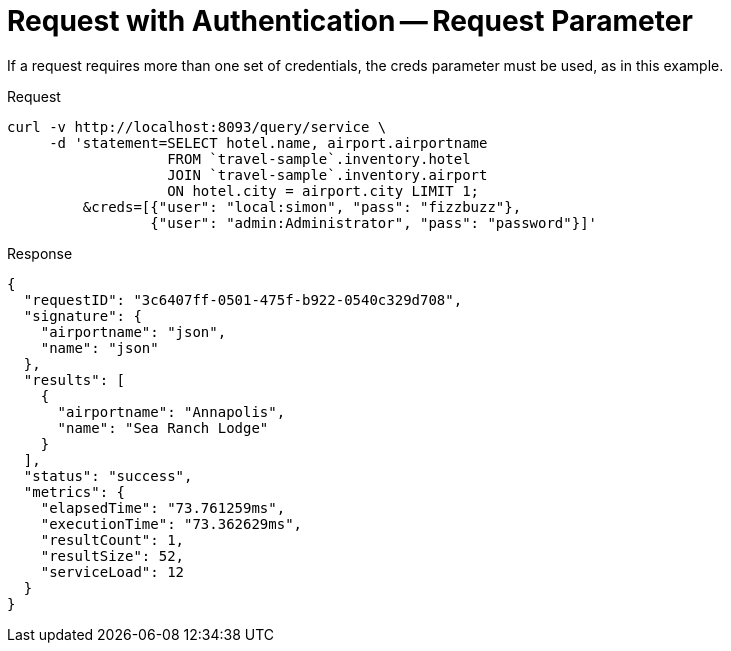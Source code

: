 = Request with Authentication -- Request Parameter
:description: If a request requires more than one set of credentials, the creds parameter must be used, as in this example.
:page-topic-type: concept

{description}

====
.Request
[source,sh]
----
curl -v http://localhost:8093/query/service \
     -d 'statement=SELECT hotel.name, airport.airportname
                   FROM `travel-sample`.inventory.hotel
                   JOIN `travel-sample`.inventory.airport
                   ON hotel.city = airport.city LIMIT 1;
         &creds=[{"user": "local:simon", "pass": "fizzbuzz"},
                 {"user": "admin:Administrator", "pass": "password"}]'
----

.Response
[source,json]
----
{
  "requestID": "3c6407ff-0501-475f-b922-0540c329d708",
  "signature": {
    "airportname": "json",
    "name": "json"
  },
  "results": [
    {
      "airportname": "Annapolis",
      "name": "Sea Ranch Lodge"
    }
  ],
  "status": "success",
  "metrics": {
    "elapsedTime": "73.761259ms",
    "executionTime": "73.362629ms",
    "resultCount": 1,
    "resultSize": 52,
    "serviceLoad": 12
  }
}
----

